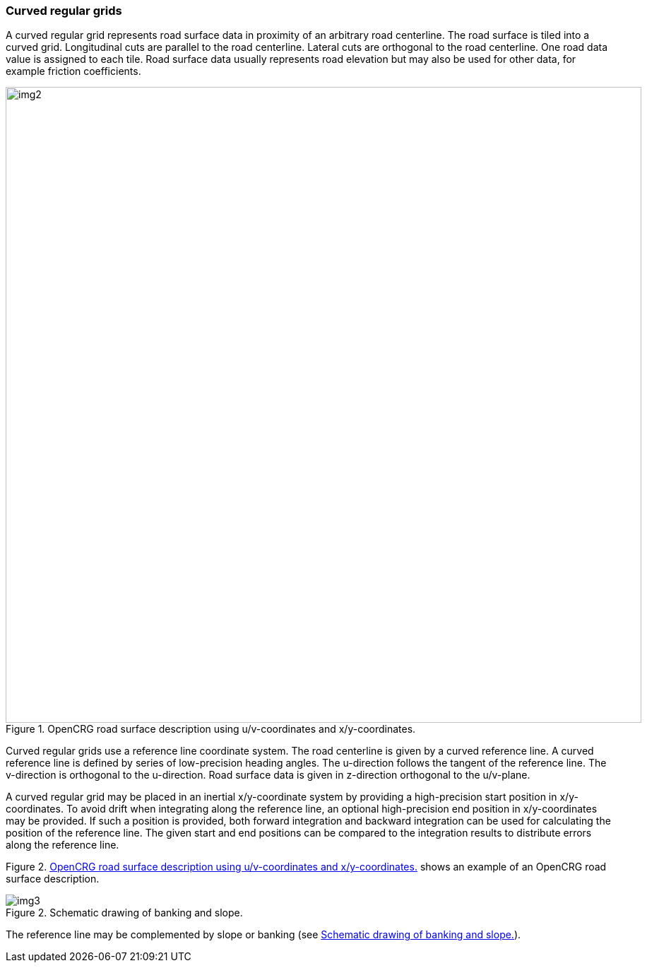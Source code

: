 === Curved regular grids
:imagesdir: images/
:stem: latexmath

A curved regular grid represents road surface data in proximity of an arbitrary road centerline. The road surface is tiled into a curved grid. Longitudinal cuts are parallel to the road centerline. Lateral cuts are orthogonal to the road centerline. One road data value is assigned to each tile. Road surface data usually represents road elevation but may also be used for other data, for example friction coefficients.

[[image-opencrg_introductory_example]]
image::opencrg_introductory_example.png[img2, 900, title = "OpenCRG road surface description using u/v-coordinates and x/y-coordinates."]

Curved regular grids use a reference line coordinate system. The road centerline is given by a curved reference line. A curved reference line is defined by series of low-precision heading angles. The u-direction follows the tangent of the reference line. The v-direction is orthogonal to the u-direction. Road surface data is given in z-direction orthogonal to the u/v-plane.

A curved regular grid may be placed in an inertial x/y-coordinate system by providing a high-precision start position in x/y-coordinates. To avoid drift when integrating along the reference line, an optional high-precision end position in x/y-coordinates may be provided. If such a position is provided, both forward integration and backward integration can be used for calculating the position of the reference line. The given start and end positions can be compared to the integration results to distribute errors along the reference line.

Figure 2. <<image-opencrg_introductory_example>> shows an example of an OpenCRG road surface description.

// TODO add an image
[[image-banking_slope]]
image::banking_slope.png[img3, banking_slope, title="Schematic drawing of banking and slope."]

The reference line may be complemented by slope or banking (see <<image-banking_slope>>).